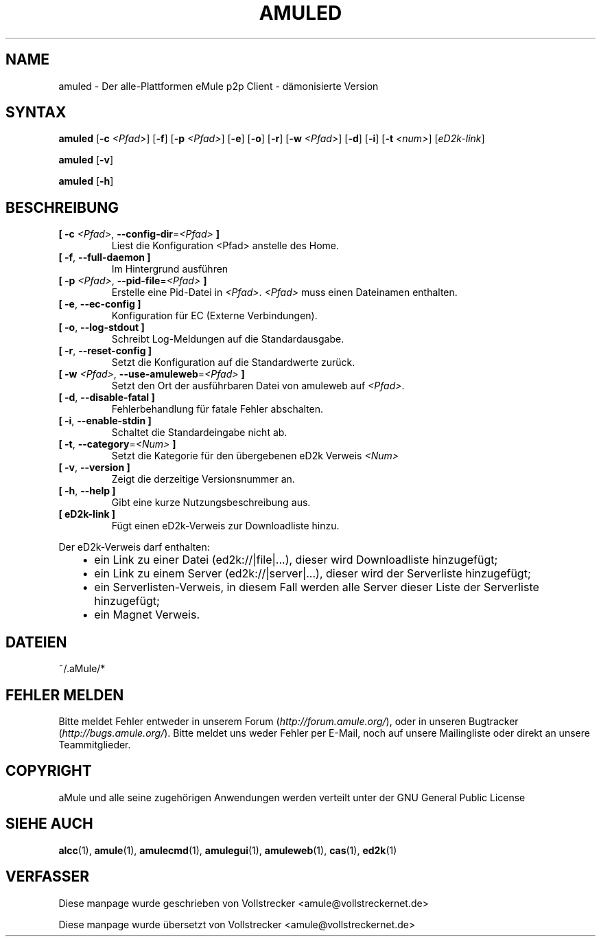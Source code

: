 .\"*******************************************************************
.\"
.\" This file was generated with po4a. Translate the source file.
.\"
.\"*******************************************************************
.TH AMULED 1 "October 2011" "aMule Daemon v2.3.1" "aMule Dämon"
.als B_untranslated B
.als RB_untranslated RB
.SH NAME
amuled \- Der alle\-Plattformen eMule p2p Client \- dämonisierte Version
.SH SYNTAX
.B_untranslated amuled
[\fB\-c\fP \fI<Pfad>\fP]
.RB_untranslated [ \-f ]
[\fB\-p\fP \fI<Pfad>\fP]
.RB_untranslated [ \-e ]
.RB_untranslated [ \-o ]
.RB_untranslated [ \-r ]
[\fB\-w\fP \fI<Pfad>\fP]
.RB_untranslated [ \-d ]
.RB_untranslated [ \-i ]
[\fB\-t\fP \fI<num>\fP] [\fIeD2k\-link\fP]

.B_untranslated amuled
.RB_untranslated [ \-v ]

.B_untranslated amuled
.RB_untranslated [ \-h ]
.SH BESCHREIBUNG
.TP 
\fB[ \-c\fP \fI<Pfad>\fP, \fB\-\-config\-dir\fP=\fI<Pfad>\fP \fB]\fP
Liest die Konfiguration <Pfad> anstelle des Home.
.TP 
.B_untranslated [ \-f\fR, \fB\-\-full\-daemon ]\fR
Im Hintergrund ausführen
.TP 
\fB[ \-p\fP \fI<Pfad>\fP, \fB\-\-pid\-file\fP=\fI<Pfad>\fP \fB]\fP
Erstelle eine Pid\-Datei in \fI<Pfad>\fP.  \fI<Pfad>\fP muss einen
Dateinamen enthalten.
.TP 
.B_untranslated [ \-e\fR, \fB\-\-ec\-config ]\fR
Konfiguration für EC (Externe Verbindungen).
.TP 
.B_untranslated [ \-o\fR, \fB\-\-log\-stdout ]\fR
Schreibt Log\-Meldungen auf die Standardausgabe.
.TP 
.B_untranslated [ \-r\fR, \fB\-\-reset\-config ]\fR
Setzt die Konfiguration auf die Standardwerte zurück.
.TP 
\fB[ \-w\fP \fI<Pfad>\fP, \fB\-\-use\-amuleweb\fP=\fI<Pfad>\fP \fB]\fP
Setzt den Ort der ausführbaren Datei von amuleweb auf \fI<Pfad>\fP.
.TP 
.B_untranslated [ \-d\fR, \fB\-\-disable\-fatal ]\fR
Fehlerbehandlung für fatale Fehler abschalten.
.TP 
.B_untranslated [ \-i\fR, \fB\-\-enable\-stdin ]\fR
Schaltet die Standardeingabe nicht ab.
.TP 
\fB[ \-t\fP, \fB\-\-category\fP=\fI<Num>\fP \fB]\fP
Setzt die Kategorie für den übergebenen eD2k Verweis \fI<Num>\fP
.TP 
.B_untranslated [ \-v\fR, \fB\-\-version ]\fR
Zeigt die derzeitige Versionsnummer an.
.TP 
.B_untranslated [ \-h\fR, \fB\-\-help ]\fR
Gibt eine kurze Nutzungsbeschreibung aus.
.TP 
\fB[ eD2k\-link ]\fP
Fügt einen eD2k\-Verweis zur Downloadliste hinzu.
.PP
Der eD2k\-Verweis darf enthalten:
.RS 3
.IP \(bu 2
ein Link zu einer Datei (ed2k://|file|...), dieser wird Downloadliste
hinzugefügt;
.IP \(bu 2
ein Link zu einem Server (ed2k://|server|...), dieser wird der Serverliste
hinzugefügt;
.IP \(bu 2
ein Serverlisten\-Verweis, in diesem Fall werden alle Server dieser Liste der
Serverliste hinzugefügt;
.IP \(bu 2
ein Magnet Verweis.
.RE
.SH DATEIEN
~/.aMule/*
.SH "FEHLER MELDEN"
Bitte meldet Fehler entweder in unserem Forum (\fIhttp://forum.amule.org/\fP),
oder in unseren Bugtracker (\fIhttp://bugs.amule.org/\fP). Bitte meldet uns
weder Fehler per E\-Mail, noch auf unsere Mailingliste oder direkt an unsere
Teammitglieder.
.SH COPYRIGHT
aMule und alle seine zugehörigen Anwendungen werden verteilt unter der GNU
General Public License
.SH "SIEHE AUCH"
.B_untranslated alcc\fR(1), \fBamule\fR(1), \fBamulecmd\fR(1), \fBamulegui\fR(1), \fBamuleweb\fR(1), \fBcas\fR(1), \fBed2k\fR(1)
.SH VERFASSER
Diese manpage wurde geschrieben von Vollstrecker
<amule@vollstreckernet.de>

Diese manpage wurde übersetzt von Vollstrecker <amule@vollstreckernet.de>
